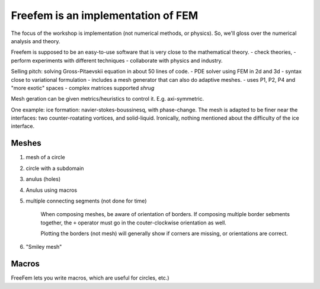 Freefem is an implementation of FEM
===================================

The focus of the workshop is implementation (not numerical methods, or physics). So, we'll gloss over the numerical analysis and theory.

Freefem is supposed to be an easy-to-use software that is very close to the mathematical theory.
- check theories,
- perform experiments with different techniques
- collaborate with physics and industry.

Selling pitch: solving Gross-Pitaevskii equation in about 50 lines of code.
- PDE solver using FEM in 2d and 3d
- syntax close to variational formulation
- includes a mesh generator that can also do adaptive meshes.
- uses P1, P2, P4 and "more exotic" spaces
- complex matrices supported *shrug*

Mesh geration can be given metrics/heuristics to control it. E.g. axi-symmetric.

One example: ice formation: navier-stokes-boussinesq, with phase-change. The mesh is adapted to be finer near the interfaces: two counter-roatating vortices, and solid-liquid. Ironically, nothing mentioned about the difficulty of the ice interface.


Meshes
------

1) mesh of a circle
2) circle with a subdomain
3) anulus (holes)
4) Anulus using macros
5) multiple connecting segments (not done for time)

    When composing meshes, be aware of orientation of borders. If composing multiple border sebments together, the ``+`` operator must go in the couter-clockwise orientation as well.

    Plotting the borders (not mesh) will generally show if corners are missing, or orientations are correct.
6) "Smiley mesh"

Macros
------

FreeFem lets you write macros, which are useful for circles, etc.)

